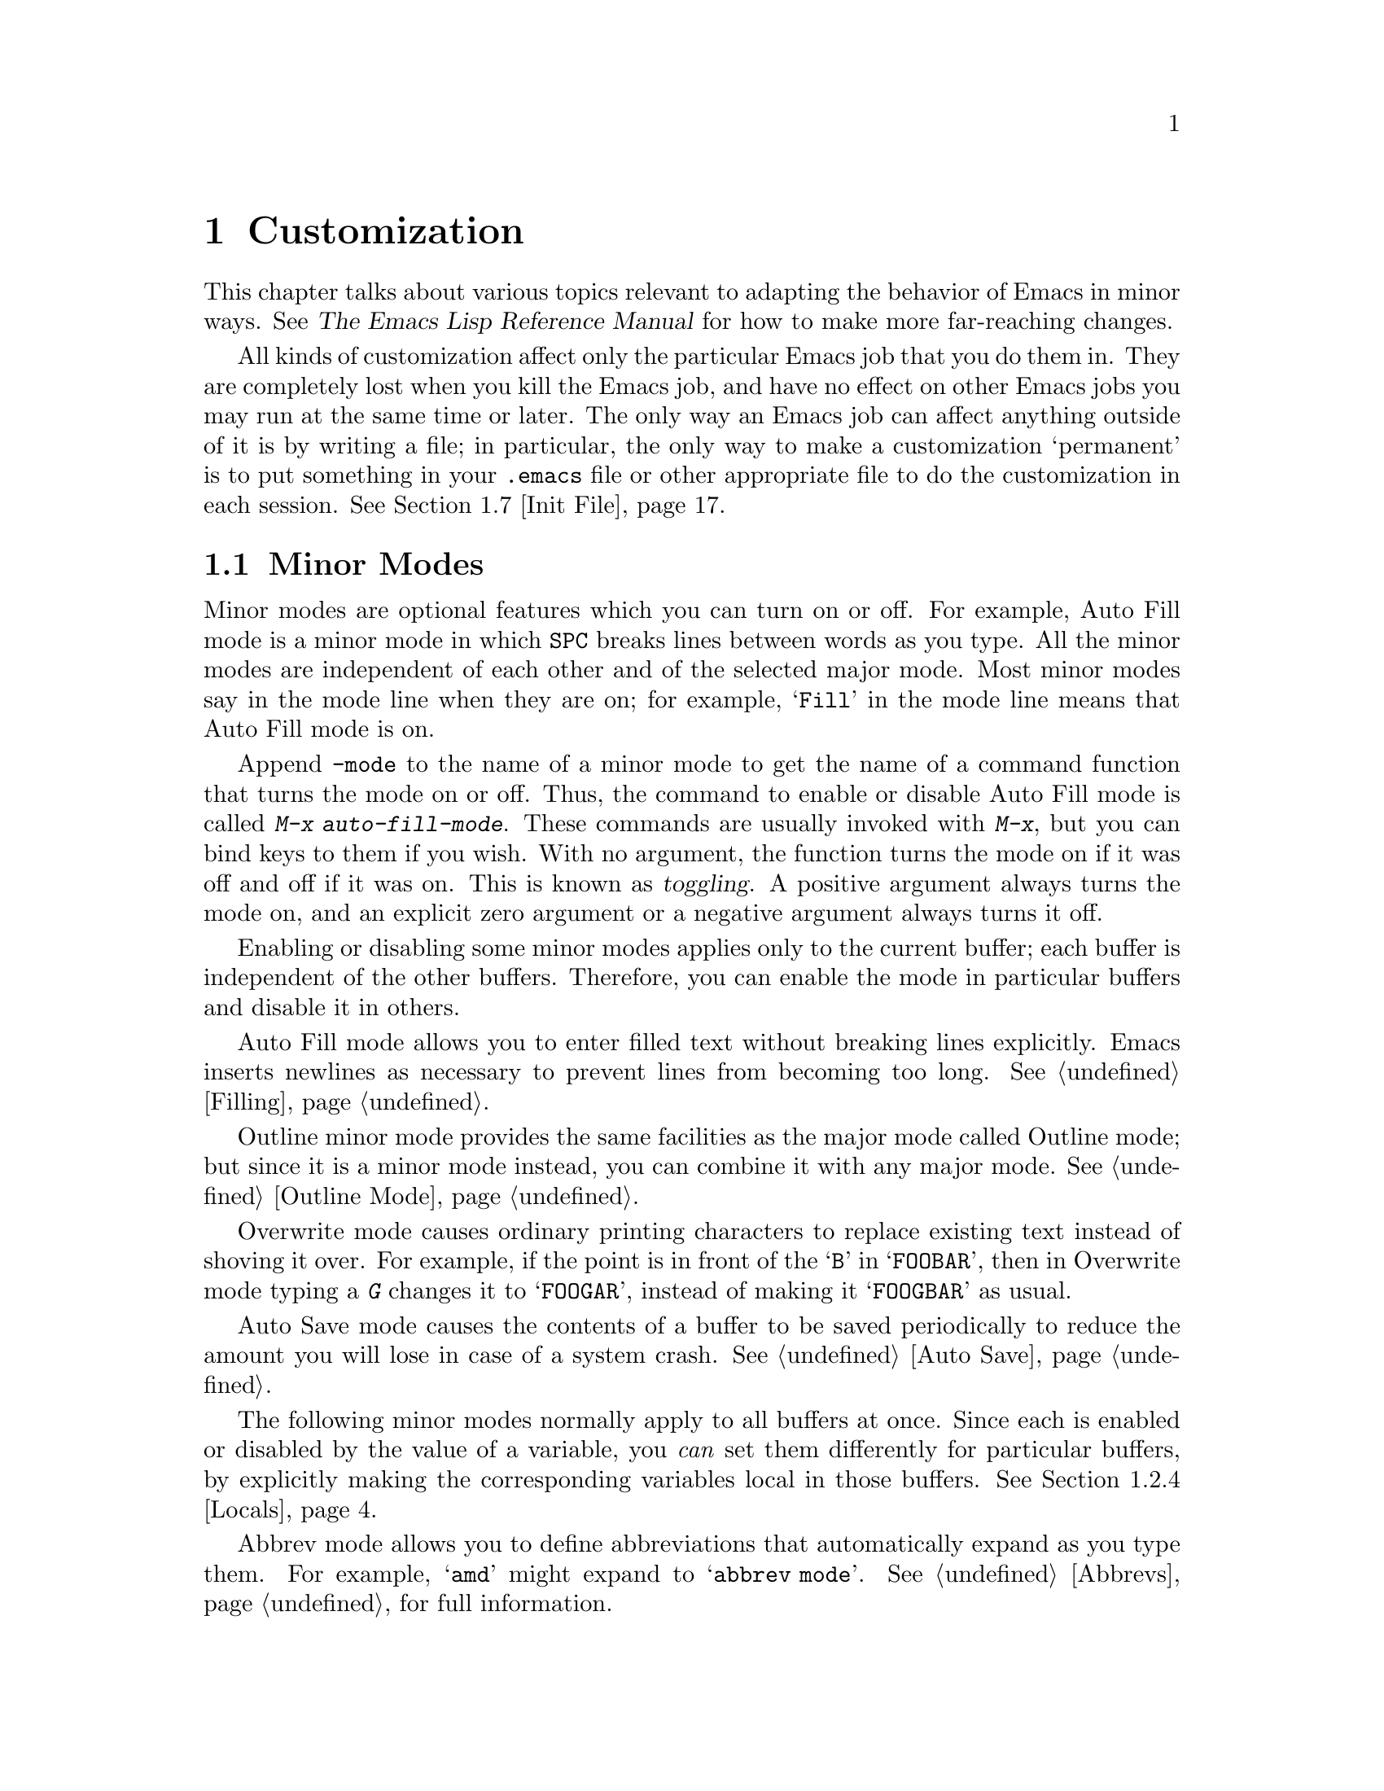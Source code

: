 @c This is part of the Emacs manual.
@c Copyright (C) 1985, 1986, 1987, 1993 Free Software Foundation, Inc.
@c See file emacs.texi for copying conditions.
@node Customization, Quitting, Emulation, Top
@chapter Customization
@cindex customization

  This chapter talks about various topics relevant to adapting the
behavior of Emacs in minor ways.  See @cite{The Emacs Lisp Reference
Manual} for how to make more far-reaching changes.

  All kinds of customization affect only the particular Emacs job that you
do them in.  They are completely lost when you kill the Emacs job, and have
no effect on other Emacs jobs you may run at the same time or later.  The
only way an Emacs job can affect anything outside of it is by writing a
file; in particular, the only way to make a customization `permanent' is to
put something in your @file{.emacs} file or other appropriate file to do the
customization in each session.  @xref{Init File}.

@menu
* Minor Modes::              Each minor mode is one feature you can turn on
                               independently of any others.
* Variables::                Many Emacs commands examine Emacs variables
                               to decide what to do; by setting variables,
                               you can control their functioning.
* Keyboard Macros::          A keyboard macro records a sequence of
                               keystrokes to be replayed with a single
                               command. 
* Key Bindings::             The keymaps say what command each key runs.
                               By changing them, you can "redefine keys".
* Keyboard Translations::    If your keyboard passes an undesired code
                               for a key, you can tell Emacs to
                               substitute another code. 
* Syntax::                   The syntax table controls how words and
                                expressions are parsed.
* Init File::                How to write common customizations in the
                               @file{.emacs} file. 
@end menu

@node Minor Modes
@section Minor Modes
@cindex minor modes
@cindex mode, minor

  Minor modes are optional features which you can turn on or off.  For
example, Auto Fill mode is a minor mode in which @key{SPC} breaks lines
between words as you type.  All the minor modes are independent of each
other and of the selected major mode.  Most minor modes say in the mode
line when they are on; for example, @samp{Fill} in the mode line means
that Auto Fill mode is on.

  Append @code{-mode} to the name of a minor mode to get the name of a
command function that turns the mode on or off.  Thus, the command to
enable or disable Auto Fill mode is called @kbd{M-x auto-fill-mode}.  These
commands are usually invoked with @kbd{M-x}, but you can bind keys to them
if you wish.  With no argument, the function turns the mode on if it was
off and off if it was on.  This is known as @dfn{toggling}.  A positive
argument always turns the mode on, and an explicit zero argument or a
negative argument always turns it off.

  Enabling or disabling some minor modes applies only to the current
buffer; each buffer is independent of the other buffers.  Therefore, you
can enable the mode in particular buffers and disable it in others.

  Auto Fill mode allows you to enter filled text without breaking lines
explicitly.  Emacs inserts newlines as necessary to prevent lines from
becoming too long.  @xref{Filling}.

  Outline minor mode provides the same facilities as the major mode
called Outline mode; but since it is a minor mode instead, you can
combine it with any major mode.  @xref{Outline Mode}.

@cindex Overwrite mode
@cindex mode, Overwrite
@findex overwrite-mode
  Overwrite mode causes ordinary printing characters to replace existing
text instead of shoving it over.  For example, if the point is in front of
the @samp{B} in @samp{FOOBAR}, then in Overwrite mode typing a @kbd{G}
changes it to @samp{FOOGAR}, instead of making it @samp{FOOGBAR} as
usual.@refill

  Auto Save mode causes the contents of a buffer to be saved
periodically to reduce the amount you will lose in case of a system
crash.  @xref{Auto Save}.

  The following minor modes normally apply to all buffers at once.
Since each is enabled or disabled by the value of a variable, you
@emph{can} set them differently for particular buffers, by explicitly
making the corresponding variables local in those buffers.
@xref{Locals}.

  Abbrev mode allows you to define abbreviations that automatically expand
as you type them.  For example, @samp{amd} might expand to @samp{abbrev
mode}.  @xref{Abbrevs}, for full information.

  Line Number mode enables continuous display in the mode line of the
line number of point.  @xref{Mode Line}.

  Scroll Bar mode gives each window a scroll bar (@pxref{Scroll Bars}).
Menu Bar mode gives each frame a menu bar (@pxref{Menu Bars}).  Both of
these modes are enabled by default when you use the X Window System.

  In Transient Mark mode, every change in the buffer ``deactivates'' the
mark, so that commands that operate on the region will get an error.
This means you must either set the mark, or explicitly ``reactivate''
it, before each command that uses the region.  The advantage of
Transient Mark mode is that Emacs can display the region highlighted
(currently only when using X).  @xref{Setting Mark}.

@node Variables
@section Variables
@cindex variable
@cindex option

  A @dfn{variable} is a Lisp symbol which has a value.  The symbol's
name is also called the name of the variable.  A variable name can
contain any characters that can appear in a file, but conventionally
variable names consist of words separated by hyphens.  A variable can
have a documentation string which describes what kind of value it should
have and how the value will be used.

  Lisp allows any variable to have any kind of value, but most variables
that Emacs uses require a value of a certain type.  Often the value should
always be a string, or should always be a number.  Sometimes we say that a
certain feature is turned on if a variable is ``non-@code{nil},'' meaning
that if the variable's value is @code{nil}, the feature is off, but the
feature is on for @emph{any} other value.  The conventional value to use to
turn on the feature---since you have to pick one particular value when you
set the variable---is @code{t}.

  Emacs uses many Lisp variables for internal recordkeeping, as any Lisp
program must, but the most interesting variables for you are the ones that
exist for the sake of customization.  Emacs does not (usually) change the
values of these variables; instead, you set the values, and thereby alter
and control the behavior of certain Emacs commands.  These variables are
called @dfn{options}.  Most options are documented in this manual, and
appear in the Variable Index (@pxref{Variable Index}).

  One example of a variable which is an option is @code{fill-column}, which
specifies the position of the right margin (as a number of characters from
the left margin) to be used by the fill commands (@pxref{Filling}).

@menu
* Examining::           Examining or setting one variable's value.
* Edit Options::        Examining or editing list of all variables' values.
* Hooks::		Hook variables let you specify programs for parts
			  of Emacs to run on particular occasions.
* Locals::              Per-buffer values of variables.
* File Variables::      How files can specify variable values.
@end menu

@node Examining
@subsection Examining and Setting Variables
@cindex setting variables

@table @kbd
@item C-h v @var{var} @key{RET}
Print the value and documentation of variable @var{var}
(@code{describe-variable}).
@item M-x set-variable @key{RET} @var{var} @key{RET} @var{value} @key{RET}
Change the value of variable @var{var} to @var{value}.
@end table

  To examine the value of a single variable, use @kbd{C-h v}
(@code{describe-variable}), which reads a variable name using the
minibuffer, with completion.  It prints both the value and the
documentation of the variable.  For example, 

@example
C-h v fill-column @key{RET}
@end example

@noindent
prints something like this:

@smallexample
fill-column's value is 75

Documentation:
*Column beyond which automatic line-wrapping should happen.
Automatically becomes buffer-local when set in any fashion.
@end smallexample

@noindent
The star at the beginning of the documentation indicates that this variable
is an option.  @kbd{C-h v} is not restricted to options; it allows any
variable name.

@findex set-variable
  The most convenient way to set a specific option is with @kbd{M-x
set-variable}.  This reads the variable name with the minibuffer (with
completion), and then reads a Lisp expression for the new value using
the minibuffer a second time.  For example,

@example
M-x set-variable @key{RET} fill-column @key{RET} 75 @key{RET}
@end example

@noindent
sets @code{fill-column} to 75.

  You can set any variable with a Lisp expression using the function
@code{setq}.  Here's how to use it to set @code{fill-column}:

@example
(setq fill-column 75)
@end example

  Setting variables, like all means of customizing Emacs except where
explicitly stated, affects only the current Emacs session.

@node Edit Options
@subsection Editing Variable Values

These two functions make it easy to display all the user edit options
and change some of them.

@table @kbd
@item M-x list-options
Display a buffer listing names, values and documentation of all options.
@item M-x edit-options
Change option values by editing a list of options.
@end table

@findex list-options
  @kbd{M-x list-options} displays a list of all Emacs option variables, in
an Emacs buffer named @samp{*List Options*}.  Each option is shown with its
documentation and its current value.  Here is what a portion of it might
look like:

@smallexample
;; exec-path:
("." "/usr/local/bin" "/usr/ucb" "/bin" "/usr/bin" "/u2/emacs/etc")
*List of directories to search programs to run in subprocesses.
Each element is a string (directory name)
or nil (try the default directory).
;;
;; fill-column:
75
*Column beyond which automatic line-wrapping should happen.
Automatically becomes buffer-local when set in any fashion.
;;
@end smallexample

@findex edit-options
  @kbd{M-x edit-options} goes one step further and immediately selects the
@samp{*List Options*} buffer; this buffer uses the major mode Options mode,
which provides commands that allow you to point at an option and change its
value:

@table @kbd
@item s
Set the variable point is in or near to a new value read using the
minibuffer.
@item x
Toggle the variable point is in or near: if the value was @code{nil},
it becomes @code{t}; otherwise it becomes @code{nil}.
@item 1
Set the variable point is in or near to @code{t}.
@item 0
Set the variable point is in or near to @code{nil}.
@item n
@itemx p
Move to the next or previous variable.
@end table

  Any changes take effect immediately, and last until you exit from
Emacs.

@node Hooks
@subsection Hooks
@cindex hook

  A @dfn{hook} is a variable where you can store a function or functions
to be called on a particular occasion by an existing program.  Emacs
provides a number of hooks for the sake of customization.

  Most of the hooks in Emacs are @dfn{normal hooks}.  These variables
contain lists of functions to be called with no arguments.  The reason
most hooks are normal hooks is so that you can use them in a uniform
way.  Every variable in Emacs whose name ends in @samp{-hook} is a
normal hook.

  Most major modes run hooks as the last step of initialization.  This
makes it easy for a user to customize the behavior of the mode, by
overriding the local variable assignments already made by the mode.  But
hooks may also be used in other contexts.  For example, the hook
@code{suspend-hook} runs just before Emacs suspends itself
(@pxref{Exiting}).

  The recommended way to add a hook function to a normal hook is by
calling @code{add-hook}.  You can use any valid Lisp function as the
hook function.  For example, here's how to set up a hook to turn on Auto
Fill mode when entering Text mode and other modes based on Text mode:

@example
(add-hook 'text-mode-hook 'turn-on-auto-fill)
@end example

  The next example shows how to use a hook to customize the indentation
of C code.  (People often have strong personal preferences for one
format compared to another.)  Here the hook function is an anonymous
lambda expression.

@example
@group
(add-hook 'c-mode-hook 
  (function (lambda ()
              (setq c-indent-level 4
                    c-argdecl-indent 0
                    c-label-offset -4
@end group
@group
                    c-continued-statement-indent 0
                    c-brace-offset 0
                    comment-column 40))))

(setq c++-mode-hook c-mode-hook)
@end group
@end example

  It is best to design your hook functions so that the order in which
they are executed does not matter.  Any dependence on the order is
``asking for trouble.''  However, the order is predictable: the most
recently added hook functions are executed first.

@node Locals
@subsection Local Variables

@table @kbd
@item M-x make-local-variable @key{RET} @var{var} @key{RET}
Make variable @var{var} have a local value in the current buffer.
@item M-x kill-local-variable @key{RET} @var{var} @key{RET}
Make variable @var{var} use its global value in the current buffer.
@item M-x make-variable-buffer-local @key{RET} @var{var} @key{RET}
Mark variable @var{var} so that setting it will make it local to the
buffer that is current at that time.
@end table

@cindex local variables
  Any variable can be made @dfn{local} to a specific Emacs buffer.  This
means that its value in that buffer is independent of its value in other
buffers.  A few variables are always local in every buffer.  Every other
Emacs variable has a @dfn{global} value which is in effect in all buffers
that have not made the variable local.

@findex make-local-variable
  @kbd{M-x make-local-variable} reads the name of a variable and makes it
local to the current buffer.  Further changes in this buffer will not
affect others, and further changes in the global value will not affect this
buffer.

@findex make-variable-buffer-local
@cindex per-buffer variables
  @kbd{M-x make-variable-buffer-local} reads the name of a variable and
changes the future behavior of the variable so that it will become local
automatically when it is set.  More precisely, once a variable has been
marked in this way, the usual ways of setting the variable automatically
do @code{make-local-variable} first.  We call such variables
@dfn{per-buffer} variables.

  Major modes (@pxref{Major Modes}) always make the variables they set
local to the buffer.  This is why changing major modes in one buffer has
no effect on other buffers.  Minor modes also work by setting
variables---normally, each minor mode has one controlling variable which
is non-@code{nil} when the mode is enabled (@pxref{Minor Modes}).
For most minor modes, the controlling variable is per buffer.

  Emacs contains a number of variables that are always per-buffer.
These include @code{abbrev-mode}, @code{auto-fill-function},
@code{case-fold-search}, @code{comment-column}, @code{ctl-arrow},
@code{fill-column}, @code{fill-prefix}, @code{indent-tabs-mode},
@code{left-margin}, @code{mode-line-format}, @code{overwrite-mode},@*
@code{selective-display-ellipses}, @code{selective-display},
@code{tab-width}, and @code{truncate-lines}.  Some other variables are
always local in every buffer, but they are used for internal
purposes.@refill

@findex kill-local-variable
  @kbd{M-x kill-local-variable} reads the name of a variable and makes it
cease to be local to the current buffer.  The global value of the variable
henceforth is in effect in this buffer.  Setting the major mode kills all
the local variables of the buffer except for a few specially marked
variables that are @dfn{permanent locals}.

@findex setq-default
  To set the global value of a variable, regardless of whether the
variable has a local value in the current buffer, you can use the
Lisp function @code{setq-default}.  It works like @code{setq}.
If there is a local value in the current buffer, the local value is
not affected by @code{setq-default}; thus, the new global value may
not be visible until you switch to another buffer.  For example,

@example
(setq-default fill-column 75)
@end example

@noindent
@code{setq-default} is the only way to set the global value of a variable
that has been marked with @code{make-variable-buffer-local}.

@findex default-value
  Lisp programs can look at a variable's default value with
@code{default-value}.  This function takes a symbol as argument and
returns its default value.  The argument is evaluated; usually you must
quote it explicitly.  For example,

@example
(default-value 'fill-column)
@end example

@node File Variables
@subsection Local Variables in Files
@cindex local variables in files

  A file can specify local variable values for use when you edit the
file with Emacs.  Visiting the file checks for local variables
specifications; it automatically makes these variables local to the
buffer, and sets them to the values specified in the file.

  There are two ways to specify local variable values: in the first line,
or with a local variables list.  Here's how to do this with the first
line:

@example
-*- mode: @var{modename}; @var{var}: @var{value}; @dots{} -*-
@end example

@noindent
You can specify any number of variables/value pairs in this way, each
pair with a colon and semicolon as shown above.  The major mode should
come first, if it is mentioned at all.  Here is an example that 
specifies Lisp mode and sets two variables with numeric values:

@smallexample
;; -*-Mode: Lisp; fill-column: 75; comment-column: 50; -*-
@end smallexample

  A @dfn{local variables list} goes near the end of the file, in the
last page.  (It is often best to put it on a page by itself.)  The local
variables list starts with a line containing the string @samp{Local
Variables:}, and ends with a line containing the string @samp{End:}.  In
between come the variable names and values, one set per line, as
@samp{@var{variable}:@: @var{value}}.  The @var{value}s are not
evaluated; they are used literally.

Here is an example of a local variables list:

@example
;;; Local Variables: ***
;;; mode:lisp ***
;;; comment-column:0 ***
;;; comment-start: ";;; "  ***
;;; comment-end:"***" ***
;;; End: ***
@end example

  As you see, each line starts with the prefix @samp{;;; } and each line
ends with the suffix @samp{ ***}.  Emacs recognizes these as the prefix
and suffix based on the first line of the list, by finding them
surrounding the magic string @samp{Local Variables:}; so it
automatically discards them from the other lines of the list.

  The usual reason for using a prefix and/or suffix is to embed the
local variables list in a comment, so it won't confuse other programs
that the file is intended as input for.  The example above is for a
language where comment lines start with @samp{;;; } and end with
@samp{***}; the local values for @code{comment-start} and
@code{comment-end} customize the rest of Emacs for this unusual syntax.
Don't use a prefix (or a suffix) if you don't need one.

  Two ``variable names'' have special meanings in a local variables
list: a value for the variable @code{mode} really sets the major mode,
and a value for the variable @code{eval} is simply evaluated as an
expression and the value is ignored.  @code{mode} and @code{eval} are
not real variables; setting such variables in any other context has no
such effect.  If @code{mode} is used in a local variables list, it
should be the first entry in the list.

  The start of the local variables list must be no more than 3000
characters from the end of the file, and must be in the last page if the
file is divided into pages.  Otherwise, Emacs will not notice it is there.
The purpose of this is so that a stray @samp{Local Variables:}@: not in the
last page does not confuse Emacs, and so that visiting a long file that is
all one page and has no local variables list need not take the time to
search the whole file.

  You may be tempted to try to turn on Auto Fill mode with a local variable
list.  That is a mistake.  The choice of Auto Fill mode or not is a matter
of individual taste, not a matter of the contents of particular files.
If you want to use Auto Fill, set up major mode hooks with your @file{.emacs}
file to turn it on (when appropriate) for you alone (@pxref{Init File}).
Don't try to use a local variable list that would impose your taste on
everyone.@refill

@findex enable-local-variables
  The variable @code{enable-local-variables} controls whether to process
local variables lists, and thus gives you a chance to override them.
Its default value is @code{t}, which means to process local variables
lists.  If you set the value to @code{nil}, Emacs simply ignores local
variables lists.  Any other value says to query you about each local
variables list, showing you the local variables list to consider.

@findex enable-local-eval
  The @code{eval} ``variable'' creates special risks, so there is a
separate variable @code{enable-local-eval} to control whether Emacs
processes @code{eval} variables.  The three possibilities for the value
are @code{t}, @code{nil}, and anything else, just as for
@code{enable-local-variables}.  The default is @code{maybe}, which is
neither @code{t} nor @code{nil}, so normally Emacs queries about
@code{eval} variable settings.

  Use the command @code{normal-mode} to reset the local variables and
major mode of a buffer according to the file name and contents,
including the local variables list if any.  @xref{Choosing Modes}.

@node Keyboard Macros
@section Keyboard Macros

@cindex keyboard macro
  A @dfn{keyboard macro} is a command defined by the user to abbreviate a
sequence of keys.  For example, if you discover that you are about to type
@kbd{C-n C-d} forty times, you can speed your work by defining a keyboard
macro to do @kbd{C-n C-d} and calling it with a repeat count of forty.

@c widecommands
@table @kbd
@item C-x (
Start defining a keyboard macro (@code{start-kbd-macro}).
@item C-x )
End the definition of a keyboard macro (@code{end-kbd-macro}).
@item C-x e
Execute the most recent keyboard macro (@code{call-last-kbd-macro}).
@item C-u C-x (
Re-execute last keyboard macro, then add more keys to its definition.
@item C-x q
When this point is reached during macro execution, ask for confirmation
(@code{kbd-macro-query}).
@item M-x name-last-kbd-macro
Give a command name (for the duration of the session) to the most
recently defined keyboard macro.
@item M-x insert-kbd-macro
Insert in the buffer a keyboard macro's definition, as Lisp code.
@end table

  Keyboard macros differ from ordinary Emacs commands in that they are
written in the Emacs command language rather than in Lisp.  This makes it
easier for the novice to write them, and makes them more convenient as
temporary hacks.  However, the Emacs command language is not powerful
enough as a programming language to be useful for writing anything
intelligent or general.  For such things, Lisp must be used.

  You define a keyboard macro while executing the commands which are the
definition.  Put differently, as you define a keyboard macro, the
definition is being executed for the first time.  This way, you can see
what the effects of your commands are, so that you don't have to figure
them out in your head.  When you are finished, the keyboard macro is
defined and also has been, in effect, executed once.  You can then do the
whole thing over again by invoking the macro.

@menu
* Basic Kbd Macro::     Defining and running keyboard macros.
* Save Kbd Macro::      Giving keyboard macros names; saving them in files.
* Kbd Macro Query::     Keyboard macros that do different things each use.
@end menu

@node Basic Kbd Macro
@subsection Basic Use

@kindex C-x (
@kindex C-x )
@kindex C-x e
@findex start-kbd-macro
@findex end-kbd-macro
@findex call-last-kbd-macro
  To start defining a keyboard macro, type the @kbd{C-x (} command
(@code{start-kbd-macro}).  From then on, your keys continue to be
executed, but also become part of the definition of the macro.  @samp{Def}
appears in the mode line to remind you of what is going on.  When you are
finished, the @kbd{C-x )} command (@code{end-kbd-macro}) terminates the
definition (without becoming part of it!).  For example

@example
C-x ( M-f foo C-x )
@end example

@noindent
defines a macro to move forward a word and then insert @samp{foo}.

  The macro thus defined can be invoked again with the @kbd{C-x e} command
(@code{call-last-kbd-macro}), which may be given a repeat count as a
numeric argument to execute the macro many times.  @kbd{C-x )} can also be
given a repeat count as an argument, in which case it repeats the macro
that many times right after defining it, but defining the macro counts as
the first repetition (since it is executed as you define it).  So, giving
@kbd{C-x )} an argument of 4 executes the macro immediately 3 additional
times.  An argument of zero to @kbd{C-x e} or @kbd{C-x )} means repeat the
macro indefinitely (until it gets an error or you type @kbd{C-g}).

  If you wish to repeat an operation at regularly spaced places in the
text, define a macro and include as part of the macro the commands to move
to the next place you want to use it.  For example, if you want to change
each line, you should position point at the start of a line, and define a
macro to change that line and leave point at the start of the next line.
Then repeating the macro will operate on successive lines.

  After you have terminated the definition of a keyboard macro, you can add
to the end of its definition by typing @kbd{C-u C-x (}.  This is equivalent
to plain @kbd{C-x (} followed by retyping the whole definition so far.  As
a consequence it re-executes the macro as previously defined.

  You can use function keys in a keyboard macro, just like keyboard
keys.  You can even use mouse events, but be careful about that: when
the macro replays the mouse event, it uses the original mouse position
of that event, the position that the mouse had while you were defining
the macro.  The effect of this may be hard to predict.  (Using the
current mouse position would be even less predictable.)

  One thing that doesn't always work well in a keyboard macro is the
command @kbd{C-M-c} (@code{exit-recursive-edit}).  When this command
exits a recursive edit that started within the macro, it works as you'd
expect.  But if it exits a recursive edit that started before you
invoked the keyboard macro, it also necessarily exits the keyboard macro
as part of the process.

@node Save Kbd Macro
@subsection Naming and Saving Keyboard Macros

@findex name-last-kbd-macro
  If you wish to save a keyboard macro for longer than until you define the
next one, you must give it a name using @kbd{M-x name-last-kbd-macro}.
This reads a name as an argument using the minibuffer and defines that name
to execute the macro.  The macro name is a Lisp symbol, and defining it in
this way makes it a valid command name for calling with @kbd{M-x} or for
binding a key to with @code{global-set-key} (@pxref{Keymaps}).  If you
specify a name that has a prior definition other than another keyboard
macro, an error message is printed and nothing is changed.

@findex insert-kbd-macro
  Once a macro has a command name, you can save its definition in a file.
Then it can be used in another editing session.  First, visit the file
you want to save the definition in.  Then use this command:

@example
M-x insert-kbd-macro @key{RET} @var{macroname} @key{RET}
@end example

@noindent
This inserts some Lisp code that, when executed later, will define the
same macro with the same definition it has now.  (You need not
understand Lisp code to do this, because @code{insert-kbd-macro} writes
the Lisp code for you.)  Then save the file.  You can load the file
later with @code{load-file} (@pxref{Lisp Libraries}).  If the file you
save in is your init file @file{~/.emacs} (@pxref{Init File}) then the
macro will be defined each time you run Emacs.

  If you give @code{insert-kbd-macro} a prefix argument, it makes
additional Lisp code to record the keys (if any) that you have bound to the
keyboard macro, so that the macro will be reassigned the same keys when you
load the file.

@node Kbd Macro Query
@subsection Executing Macros with Variations

@kindex C-x q
@findex kbd-macro-query
  Using @kbd{C-x q} (@code{kbd-macro-query}), you can get an effect
similar to that of @code{query-replace}, where the macro asks you each
time around whether to make a change.  When you are defining the macro,
type @kbd{C-x q} at the point where you want the query to occur.  During
macro definition, the @kbd{C-x q} does nothing, but when you run the
macro later, @kbd{C-x q} asks you interactively whether to continue.

  The valid responses when @kbd{C-x q} asks are @key{SPC} (or @kbd{y}),
@key{DEL} (or @kbd{n}), @key{ESC} (or @kbd{q}), @kbd{C-l} and
@kbd{C-r}.  The answers are the same as in query replace, though not all
of the query-replace options are meaningful.

  Specifically, @key{SPC} means to continue.  @key{DEL} means to skip
the remainder of this repetition of the macro and start right away with
the next repetition.  @key{ESC} means to skip the remainder of this
repetition and cancel further repetition.  @kbd{C-l} redraws the screen
and asks you again for a character to say what to do.

  @kbd{C-r} enters a recursive editing level, in which you can perform
editing which is not part of the macro.  When you exit the recursive
edit using @kbd{C-M-c}, you are asked again how to continue with the
keyboard macro.  If you type a @key{SPC} at this time, the rest of the
macro definition is executed.  It is up to you to leave point and the
text in a state such that the rest of the macro will do what you
want.@refill

  @kbd{C-u C-x q}, which is @kbd{C-x q} with a numeric argument, performs a
different function.  It enters a recursive edit reading input from the
keyboard, both when you type it during the definition of the macro, and
when it is executed from the macro.  During definition, the editing you do
inside the recursive edit does not become part of the macro.  During macro
execution, the recursive edit gives you a chance to do some particularized
editing.  @xref{Recursive Edit}.

@node Key Bindings
@section Customizing Key Bindings
@cindex key bindings

  This section describes @dfn{key bindings} which map keys to commands,
and the @dfn{keymaps} which record key bindings.  It also explains how
to customize key bindings.

  Recall that a command is a Lisp function whose definition provides for
interactive use.  Like every Lisp function, a command has a function
name which usually consists of lower case letters and hyphens.

@menu
* Keymaps::          Generalities.  The global keymap.
* Prefix Keymaps::   Keymaps for prefix keys.
* Local Keymaps::    Major and minor modes have their own keymaps.
* Minibuffer Maps::  The minibuffer uses its own local keymaps.
* Rebinding::        How to redefine one key's meaning conveniently.
* Init Rebinding::   Rebinding keys with your init file, @file{.emacs}.
* Function Keys::    Rebinding terminal function keys.
* Mouse Buttons::    Rebinding mouse buttons in Emacs.
* Disabling::        Disabling a command means confirmation is required
                       before it can be executed.  This is done to protect
                       beginners from surprises.
@end menu

@node Keymaps
@subsection Keymaps
@cindex keymap

  The bindings between key sequences and command functions are recorded
in data structures called @dfn{keymaps}.  Emacs has many of these, each
used on particular occasions.

@cindex touch
  Recall that a @dfn{key sequence} (@dfn{key}, for short) is a sequence
of @dfn{input events} that have a meaning as a unit.  Input events
include characters, function keys and mouse buttons---all the inputs
that you can send to the computer with your terminal.  A key sequence
gets its meaning from its @dfn{binding}, which says what command it
runs.  The function of keymaps is to record these bindings.

@cindex global keymap
  The @dfn{global} keymap is the most important keymap because it is
always in effect.  The global keymap defines keys for Fundamental mode;
most of these definitions are common to all (or most) major modes.  Each
major or minor mode can have its own keymap which overrides the
definitions of some keys.

  For example, a self-inserting character such as @kbd{g} is
self-inserting because the global keymap binds it to the command
@code{self-insert-command}.  The standard Emacs editing characters such
as @kbd{C-a} also get their standard meanings from the global keymap.
Commands to rebind keys, such as @kbd{M-x global-set-key}, actually work
by storing the new binding in the proper place in the global map.
@xref{Rebinding}.

   Meta characters work differently; Emacs translates each Meta
character into a pair of characters starting with @key{ESC}.  When you
type the character @kbd{M-a} in a key sequence, Emacs replaces it with
@kbd{@key{ESC} a}.  A meta key comes in as a single input event, but
becomes two events for purposes of key bindings.  The reason for this is
historical, and we might change in someday.

@cindex function key
  Most modern keyboards have function keys as well as character keys.
Function keys send input events just as character keys do, and keymaps
can have bindings for them.

  On many terminals, typing a function key actually sends the computer a
sequence of characters; the precise details of the sequence depends on
which function key and on the model of terminal you are using.  (Often
he sequence starts with @kbd{@key{ESC} [}.)  If Emacs understands your
terminal type properly, it recognizes the character sequences forming
function keys wherever they occur in a key sequence (not just at the
beginning).  Thus, for most purposes, you can pretend the function keys
reach Emacs directly and ignore their encoding as character sequences.

@cindex mouse
  Mouse buttons also produce input events.  These events come with other
data---the window and position where you pressed or released the button,
and a timestamp.  But only the choice of button matters for key
bindings; the other data matters only if a command looks at it.
(Commands designed for mouse invocation usually do look at the other
data.)

  A keymap records definitions for single events.  Interpreting a key
sequence of multiple events involves a chain of keymaps.  The first
keymap gives a definition for the first event; this definition is
another keymap, which is used to look up the second event in the
sequence, and so on.

  Key sequences can mix function keys and characters.  For example,
@kbd{C-x @key{SELECT}} makes sense.  If you make @key{SELECT} a prefix
key, then @kbd{@key{SELECT} C-n} makes sense.  You can even mix mouse
events with keyboard events, but we recommend against it, because such
sequences are inconvenient to type in.

@node Prefix Keymaps
@subsection Prefix Keymaps

  A prefix key such as @kbd{C-x} or @key{ESC} has its own keymap,
which holds the definition for the event that immediately follows
that prefix.

  The definition of a prefix key is the keymap to use for looking up the
following event.  The definition can also be a Lisp symbol whose
function definition is the following keymap; the effect is the same, but
it provides a command name for the prefix key that can be used as a
description of what the prefix key is for.  Thus, the binding of
@kbd{C-x} is the symbol @code{Ctl-X-Prefix}, whose function definition
is the keymap for @kbd{C-x} commands.  The definitions of @kbd{C-c},
@kbd{C-x}, @kbd{C-h} and @key{ESC} as prefix keys appear in the global
map, so these prefix keys are always available.

  Some prefix keymaps are stored in variables with names:

@itemize @bullet
@item
@vindex ctl-x-map
@code{ctl-x-map} is the variable name for the map used for characters that
follow @kbd{C-x}.
@item
@vindex help-map
@code{help-map} is for characters that follow @kbd{C-h}.
@item
@vindex esc-map
@code{esc-map} is for characters that follow @key{ESC}.  Thus, all Meta
characters are actually defined by this map.
@item
@vindex ctl-x-4-map
@code{ctl-x-4-map} is for characters that follow @kbd{C-x 4}.
@item
@vindex mode-specific-map
@code{mode-specific-map} is for characters that follow @kbd{C-c}.
@end itemize

@node Local Keymaps
@subsection Local Keymaps

@cindex local keymap
  So far we have explained the ins and outs of the global map.  Major
modes customize Emacs by providing their own key bindings in @dfn{local
keymaps}.  For example, C mode overrides @key{TAB} to make it indent the
current line for C code.  Portions of text in the buffer can specify
their own keymaps to substitute for the keymap of the buffer's major
mode.

@cindex minor mode keymap
  Minor modes can also have local keymaps.  Whenever a minor mode is
in effect, the definitions in its keymap override both the major
mode's local keymap and the global keymap.

@vindex c-mode-map
@vindex lisp-mode-map
  The local keymaps for Lisp mode, C mode, and several other major modes
always exist even when not in use.  These are kept in variables named
@code{lisp-mode-map}, @code{c-mode-map}, and so on.  For major modes
less often used, the local keymap is normally constructed only when the
mode is used for the first time in a session.  This is to save space.

  All minor mode keymaps are created in advance.  There is no way to
defer their creation until the minor mode is enabled.

  A local keymap can locally redefine a key as a prefix key by defining
it as a prefix keymap.  If the key is also defined globally as a prefix,
then its local and global definitions (both keymaps) effectively
combine: both of them are used to look up the event that follows the
prefix key.  Thus, if the mode's local keymap defines @kbd{C-c} as
another keymap, and that keymap defines @kbd{C-z} as a command, this
provides a local meaning for @kbd{C-c C-z}.  This does not affect other
sequences that start with @kbd{C-c}; If those sequences don't have their
own local bindings, their global bindings remain in effect.

  Another way to think of this is that Emacs handles a multi-event key
sequence by looking in several keymaps, one by one, for a binding of the
whole key sequence.  First it checks the minor mode keymaps for minor
modes that are enabled, then it checks the major mode's keymap, and then
it checks the global keymap.  This is not precisely how key lookup
works, but it's good enough for understanding ordinary circumstances.

@node Minibuffer Maps
@subsection Minibuffer Keymaps

@cindex minibuffer keymaps
@vindex minibuffer-local-map
@vindex minibuffer-local-ns-map
@vindex minibuffer-local-completion-map
@vindex minibuffer-local-must-match-map
  The minibuffer has its own set of local keymaps; they contain various
completion and exit commands.

@itemize @bullet
@item
@code{minibuffer-local-map} is used for ordinary input (no completion).
@item
@code{minibuffer-local-ns-map} is similar, except that @key{SPC} exits
just like @key{RET}.  This is used mainly for Mocklisp compatibility.
@item
@code{minibuffer-local-completion-map} is for permissive completion.
@item
@code{minibuffer-local-must-match-map} is for strict completion and
for cautious completion.
@end itemize

@node Rebinding
@subsection Changing Key Bindings Interactively
@cindex key rebinding, this session
@cindex rebinding keys, this session
@cindex rebinding keys, this session

  The way to redefine an Emacs key is to change its entry in a keymap.
You can change the global keymap, in which case the change is effective in
all major modes (except those that have their own overriding local
definitions for the same key).  Or you can change the current buffer's
local map, which affects all buffers using the same major mode.
@findex global-set-key
@findex local-set-key
@findex global-unset-key
@findex local-unset-key

@table @kbd
@item M-x global-set-key @key{RET} @var{key} @var{cmd} @key{RET}
Define @var{key} globally to run @var{cmd}.
@item M-x local-set-key @key{RET} @var{key} @var{cmd} @key{RET}
Define @var{key} locally (in the major mode now in effect) to run
@var{cmd}.
@item M-x global-unset-key @key{RET} @var{key}
Make @var{key} undefined in the global map.
@item M-x local-unset-key @key{RET} @var{key}
Make @var{key} undefined locally (in the major mode now in effect).
@end table

  For example, suppose you like to execute commands in a subshell within
an Emacs buffer, instead of suspending Emacs and executing commands in
your login shell.  Normally, @kbd{C-z} is bound to the function
@code{suspend-emacs}, but you can change @kbd{C-z} to invoke an
interactive subshell within Emacs, by binding it to @code{shell} as
follows: @refill

@example
M-x global-set-key @key{RET} C-z shell @key{RET}
@end example

@noindent
@code{global-set-key} reads the command name after the key.   After you
press the key, a message like this appears so that you can confirm that
you are binding the key you want:

@example
Set key C-z to command: 
@end example

  You can redefine function keys and mouse events in the same way; just
type the function key or click the mouse when it's time to specify the
key to rebind.

  You can rebind a key that contains more than one event in the same
way.  Emacs keeps reading the key to rebind until it is a complete key
(that is, not a prefix key).  Thus, if you type @kbd{C-f} for
@var{key}, that's the end; the minibuffer is entered immediately to
read @var{cmd}.  But if you type @kbd{C-x}, another character is read;
if that is @kbd{4}, another character is read, and so on.  For
example,

@example
M-x global-set-key @key{RET} C-x 4 $ spell-other-window @key{RET}
@end example

@noindent
would redefine @kbd{C-x 4 $} to run the (fictitious) command
@code{spell-other-window}.

  You can remove the global definition of a key with
@code{global-unset-key}.  This makes the key @dfn{undefined}; if you
type it, Emacs will just beep.  Similarly, @code{local-unset-key} makes
a key undefined in the current major mode keymap, which makes the global
definition (or lack of one) come back into effect in that major mode.

  If you have redefined (or undefined) a key and you subsequently wish
to retract the change, undefining the key will not do the job---you need
to redefine the key with its standard definition.  To find the name of
the standard definition of a key, go to a Fundamental mode buffer and
use @kbd{C-h c}.  The documentation of keys in this manual also lists
their command names.

  If you want to prevent yourself from invoking a command by mistake, it
is better to disable the command than to undefine the key.  A disabled
command is less work to invoke when you really want to.
@xref{Disabling}.

@node Init Rebinding
@subsection Rebinding Keys in Your Init File

@findex define-key
@findex substitute-key-definition
  If you have a set of default definitions that you like to use all the time,
you can put commands in your @file{.emacs} file by using their Lisp syntax.
Thus, the first @code{global-set-key} command in this section could be put in
an @file{.emacs} file in either of the two following formats:

@example
(global-set-key "\C-z" 'shell)
@end example

or as:

@example
(global-set-key [?\C-z] 'shell)
@end example

@noindent
When the key sequence consists of characters, like this one, you can
write it as a string or as a vector.  The first format specifies the key
sequence as a string, @code{"\C-z"}.  The second format uses a vector to
specify the key sequence.  The square brackets (@samp{[@dots{}]})
delimit the contents of the vector.  The vector in this example contains
just one element, which is the integer code corresponding to @kbd{C-z}.
The question mark is the Lisp syntax for a character constant; the
character must follow with no intervening spaces.

  The single-quote before @code{shell} marks it as a constant symbol
rather than a variable.  If you omit the quote, Emacs tries to evaluate
@code{shell} immediately as a variable.  This probably causes an error;
it certainly isn't what you want.

  Here is another example that binds a key sequence two characters long:

@example
(global-set-key "\C-xl" 'make-symbolic-link)
@end example

or:

@example
(global-set-key [?\C-x ?l] 'make-symbolic-link)
@end example

@node Function Keys
@subsection Rebinding Function Keys

  Key sequences can contain function keys as well as ordinary
characters.  Just as Lisp characters (actually integers) represent
keyboard characters, Lisp symbols represent function keys.  If the
function key has a word as its label, then that word is also the name of
the corresponding Lisp symbol.  Here are the conventional Lisp names for
other function keys:

@table @asis
@item @code{left}, @code{up}, @code{right}, @code{down}
Cursor arrow keys.

@item @code{begin}, @code{end}, @code{home}, @code{next}, @code{prior}
Other cursor repositioning keys.

@item @code{select}, @code{print}, @code{execute}, @code{backtab}
@itemx @code{insert}, @code{undo}, @code{redo}, @code{clearline}
@itemx @code{insertline}, @code{deleteline}, @code{insertchar}, @code{deletechar},
Miscellaneous function keys.

@item @code{f1} @dots{} @code{f35}
Numbered function keys (across the top of the keyboard).

@item @code{kp-add}, @code{kp-subtract}, @code{kp-multiply}, @code{kp-divide}
@itemx @code{kp-backtab}, @code{kp-space}, @code{kp-tab}, @code{kp-enter}
@itemx @code{kp-separator}, @code{kp-decimal}, @code{kp-equal}
Keypad keys (to the right of the regular keyboard), with names or punctuation.

@item @code{kp-0}, @code{kp-1}, @dots{} @code{kp-9}
Keypad keys with digits.

@item @code{kp-f1}, @code{kp-f2}, @code{kp-f3}, @code{kp-f4}
Keypad PF keys.
@end table

  These names are conventional, but some systems (especially when using
X windows) may use different names.  To make certain what symbol is used
for a given function key on your terminal, type @kbd{C-h c} followed by
that key.

  A key sequence which contains non-characters must be a vector rather
than a string.  To write a vector, write square brackets containing the
vector elements.  Write spaces to separate the elements.  If an element
is a symbol, simply write the symbol's name---no delimiters or
punctuation are needed.  If an element is a character, write a Lisp
character constant, which is @samp{?} followed by the character as it
would appear in a string.

  Thus, to bind function key @samp{f1} to the command @code{rmail}, write
the following:

@example
(global-set-key [f1] 'rmail)
@end example

  To bind the right-arrow key to the command @code{forward-char},
you can use this expression:

@example
(global-set-key [right] 'forward-char)
@end example

@noindent
using the Lisp syntax for a vector containing the symbol @code{right}.
(This binding is present in Emacs by default.)

  You can mix function keys and characters in a key sequence.  This
example binds @kbd{C-x @key{RIGHT}} to the command @code{forward-page}.

@example
(global-set-key [?\C-x right] 'forward-page)
@end example

@noindent
where @code{?\C-x} is the Lisp character constant for the character
@kbd{C-x}.  The vector element @code{right} is a symbol and therefore
does not take a question mark.

  You can use the modifier keys @key{CTRL}, @key{META}, @key{HYPER},
@key{SUPER}, @key{ALT} and @key{SHIFT} with function keys.  To represent
these modifiers, prepend the strings @samp{C-}, @samp{M-}, @samp{H-},
@samp{s-}, @samp{A-} and @samp{S-} to the symbol name.  Thus, here is
how to make @kbd{Hyper-Meta-@key{RIGHT}} move forward a word:

@example
(global-set-key [H-M-right] 'forward-word)
@end example

@node Mouse Buttons
@subsection Rebinding Mouse Buttons
@cindex mouse button events
@cindex click events
@cindex drag events
@cindex down events
@cindex button down events

  Emacs uses Lisp symbols to designate mouse buttons, too.  The ordinary
mouse events in Emacs are @dfn{click} events; these happen when you
press a button and release it without moving the mouse.  You can also
get @dfn{drag} events, when you move the mouse while holding the button
down.  Drag events happen when you finally let go of the button.

  The symbols for basic click events are @code{mouse-1} for the leftmost
button, @code{mouse-2} for the next, and so on.  Here is how you can
redefine the second mouse button to split the current window:

@example
(global-set-key [mouse-2] 'split-window-vertically)
@end example

  The symbols for drag events are similar, but have the prefix @samp{drag-}
before the word @samp{mouse}.  For example, dragging the left button
generates a @code{drag-mouse-1} event.

  You can also define events that occur when a mouse button is pressed
down.  These events start with @samp{down-} instead of @samp{drag-}.
Such events are generated only if they have key bindings.  When you get
a button-down event, a corresponding click or drag event will always
follow.

@cindex double clicks
@cindex triple clicks
  If you wish, you can distinguish single, double, and triple clicks.  A
double click means clicking a mouse button twice in approximately the
same place.  The first click generates an ordinary click event.  The
second click, if it comes soon enough, generates a double-click event
instead.  The event type for a double click event starts with
@samp{double-}: for example, @samp{double-mouse-3}.

  This means that you can give a special meaning to the second click at
the same place, but it must act on the assumption that the ordinary
single click definition has run when the first click was received.

  This constrains what you can do with double clicks, but user interface
designers say that this constraint ought to be followed in any case.  A
double click should do something similar to the single click, only
``more so''.  The command for the double-click event should perform the
extra work for the double click.

  If a double-click event has no binding, it changes to the
corresponding single-click event.  Thus, if you don't define a
particular double click specially, it executes the single-click command
twice.

  Emacs also supports triple-click events whose names start with
@samp{triple-}.  Emacs does not distinguish quadruple clicks as event
types; clicks beyond the third generate additional triple-click events.
However, the full number of clicks is recorded in the event list, so you
can distinguish if you really want to.  We don't recommend distinct
meanings for more than three clicks, but sometimes it is useful for
subsequent clicks to cycle through the same set of three meanings, so
that four clicks are equivalent to one click, five are equivalent to
two, and six are equivalent to three.

  Emacs also records multiple presses in drag and button-down events.
For example, when you press a button twice, then move the mouse while
holding the button, Emacs gets a @samp{double-drag-} event.  And at the
moment when you press it down for the second time, Emacs gets a
@samp{double-down-} event (which is ignored, like all button-down
events, if it has no binding).

@vindex double-click-time
  The variable @code{double-click-time} specifies how long may elapse
between clicks that are recognized as a pair.  Its value is measured
in milliseconds.  If the value is @code{nil}, double clicks are not
detected at all.  If the value is @code{t}, then there is no time
limit.

  The symbols for mouse events also indicate the status of the modifier
keys, with the usual prefixes @samp{C-}, @samp{M-}, @samp{H-},
@samp{s-}, @samp{A-} and @samp{S-}.  These always precede @samp{double-}
or @samp{triple-}, which always precede @samp{drag-} or @samp{down-}.

  A frame includes areas that don't show text from the buffer, such as
the mode line and the scroll bar.  You can tell whether a mouse button
comes from a special area of the screen by means of dummy ``prefix
keys.''  For example, if you click the mouse in the mode line, you get
the prefix key @code{mode-line} before the ordinary mouse-button
symbol.  Thus, here is how to define the command for clicking the left
button in a mode line to run @code{scroll-up}:

@example
(global-set-key [mode-line mouse-1] 'scroll-up)
@end example

  Here is the complete list of these dummy prefix keys and their
meanings:

@table @code
@item mode-line
The mouse was in the mode line of a window.
@item vertical-line
The mouse was in the vertical line separating side-by-side windows.
@item vertical-scroll-bar
The mouse was in a horizontal scroll bar.  This is the kind of scroll
bar people normally use.
@item horizontal-scroll-bar
The mouse was in a horizontal scroll bar.  Horizontal scroll bars do
horizontal scrolling, and people don't use them often.
@end table

  You can put more than one mouse button in a key sequence, but it isn't
usual to do so.

@node Disabling
@subsection Disabling Commands
@cindex disabled command

  Disabling a command marks the command as requiring confirmation before it
can be executed.  The purpose of disabling a command is to prevent
beginning users from executing it by accident and being confused.

  Attempting to invoke a disabled command interactively in Emacs causes the
display of a window containing the command's name, its documentation, and
some instructions on what to do immediately; then Emacs asks for input
saying whether to execute the command as requested, enable it and execute,
or cancel it.  If you decide to enable the command, you are asked whether to
do this permanently or just for the current session.  Enabling permanently
works by automatically editing your @file{.emacs} file.

  The direct mechanism for disabling a command is to have a
non-@code{nil} @code{disabled} property on the Lisp symbol for the
command.  Here is the Lisp program to do this:

@example
(put 'delete-region 'disabled t)
@end example

  If the value of the @code{disabled} property is a string, that string
is included in the message printed when the command is used:

@example
(put 'delete-region 'disabled
     "Text deleted this way cannot be yanked back!\n")
@end example

@findex disable-command
@findex enable-command
  You can make a command disabled either by editing the @file{.emacs}
file directly or with the command @kbd{M-x disable-command}, which edits
the @file{.emacs} file for you.  Likewise, @kbd{M-x enable-command}
edits @file{.emacs} to enable a command permanently.  @xref{Init File}.

  Whether a command is disabled is independent of what key is used to
invoke it; it also applies if the command is invoked using @kbd{M-x}.
Disabling a command has no effect on calling it as a function from Lisp
programs.

@node Keyboard Translations
@section Keyboard Translations

  Some keyboards do not make it convenient to send all the special
characters that Emacs uses.  The most common problem case is the
@key{DEL} character.  Some keyboards provide no convenient way to type
this very important character---usually because they were designed to
expect the character @kbd{C-h} to be used for deletion.  On these
keyboard, if you press the key normally used for deletion, Emacs handles
the @kbd{C-h} as a prefix character and offers you a list of help
options, which is not what you want.

@cindex keyboard translations
@findex keyboard-translate
  You can work around this problem within Emacs by setting up keyboard
translations to turn @kbd{C-h} into @key{DEL} and @key{DEL} into
@kbd{C-h}, as follows:

@example
;; @r{Translate @kbd{C-h} to @key{DEL}.}
(keyboard-translate ?\C-h ?\C-?)
;; @r{Translate @key{DEL} to @kbd{C-h}.}
(keyboard-translate ?\C-? ?\C-h)
@end example

  Keyboard translations are not the same as key bindings in keymaps
(@pxref{Keymaps}).  Emacs contains numerous keymaps that apply in
different situations, but there is only one set of keyboard
translations, and it applies to every character that Emacs reads from
the terminal.  Keyboard translations take place at the lowest level of
input processing; the keys that are looked up in keymaps contain the
characters that result from keyboard translation.

  For full information about how to use keyboard translations, see
@ref{Translating Input,,,elisp, The Emacs Lisp Reference Manual}.

@node Syntax
@section The Syntax Table
@cindex syntax table

  All the Emacs commands which parse words or balance parentheses are
controlled by the @dfn{syntax table}.  The syntax table says which
characters are opening delimiters, which are parts of words, which are
string quotes, and so on.  Each major mode has its own syntax
table (though sometimes related major modes use the same one) which it
installs in each buffer that uses that major mode.  The syntax table
installed in the current buffer is the one that all commands use, so we
call it ``the'' syntax table.  A syntax table is a Lisp object, a vector of
length 256 whose elements are numbers.

@kindex C-h s
@findex describe-syntax
  To display a description of the contents of the current syntax table,
type @kbd{C-h s} (@code{describe-syntax}).  The description of each
character includes both the string you would have to give to
@code{modify-syntax-entry} to set up that character's current syntax,
and some English to explain that string if necessary.

  For full information on the syntax table, see @ref{Syntax Table,,
Syntax Table, elisp, The Emacs Lisp Reference Manual}.

@node Init File
@section The Init File, @file{~/.emacs}
@cindex init file
@cindex Emacs initialization file
@cindex key rebinding, permanent
@cindex rebinding keys, permanently

  When Emacs is started, it normally loads a Lisp program from the file
@file{.emacs} in your home directory.  We call this file your @dfn{init
file} because it specifies how to initialize Emacs for you.  You can use
the command line switches @samp{-q} and @samp{-u} to tell Emacs whether
to load an init file, and which one (@pxref{Entering Emacs}).

  There can also be a @dfn{default init file}, which is the library
named @file{default.el}, found via the standard search path for
libraries.  The Emacs distribution contains no such library; your site
may create one for local customizations.  If this library exists, it is
loaded whenever you start Emacs (except when you specify @samp{-q}).
But your init file, if any, is loaded first; if it sets
@code{inhibit-default-init} non-@code{nil}, then @file{default} is not
loaded.

  If you have a large amount of code in your @file{.emacs} file, you
should move it into another file such as @file{~/@var{something}.el},
byte-compile it, and make your @file{.emacs} file load it with
@code{(load "~/@var{something}")}.  @xref{Byte Compilation,, Byte
Compilation, elisp, the Emacs Lisp Reference Manual}, for more
information about compiling Emacs Lisp programs.

@menu
* Init Syntax::     Syntax of constants in Emacs Lisp.
* Init Examples::   How to do some things with an init file.
* Terminal Init::   Each terminal type can have an init file.
* Find Init::	    How Emacs finds the init file.
@end menu

@node Init Syntax
@subsection Init File Syntax

  The @file{.emacs} file contains one or more Lisp function call
expressions.  Each of these consists of a function name followed by
arguments, all surrounded by parentheses.  For example, @code{(setq
fill-column 60)} calls the function @code{setq} to set the variable
@code{fill-column} (@pxref{Filling}) to 60.

  The second argument to @code{setq} is an expression for the new value of
the variable.  This can be a constant, a variable, or a function call
expression.  In @file{.emacs}, constants are used most of the time.  They can be:

@table @asis
@item Numbers:
Numbers are written in decimal, with an optional initial minus sign.

@item Strings:
@cindex Lisp string syntax
@cindex string syntax
Lisp string syntax is the same as C string syntax with a few extra
features.  Use a double-quote character to begin and end a string constant.

In a string, you can include newlines and special characters literally.
But often it is cleaner to use backslash sequences for them: @samp{\n}
for newline, @samp{\b} for backspace, @samp{\r} for carriage return,
@samp{\t} for tab, @samp{\f} for formfeed (control-L), @samp{\e} for
escape, @samp{\\} for a backslash, @samp{\"} for a double-quote, or
@samp{\@var{ooo}} for the character whose octal code is @var{ooo}.
Backslash and double-quote are the only characters for which backslash
sequences are mandatory.

@samp{\C-} can be used as a prefix for a control character, as in
@samp{\C-s} for ASCII control-S, and @samp{\M-} can be used as a prefix for
a Meta character, as in @samp{\M-a} for @kbd{Meta-A} or @samp{\M-\C-a} for
@kbd{Control-Meta-A}.@refill

@item Characters:
Lisp character constant syntax consists of a @samp{?} followed by
either a character or an escape sequence starting with @samp{\}.
Examples: @code{?x}, @code{?\n}, @code{?\"}, @code{?\)}.  Note that
strings and characters are not interchangeable in Lisp; some contexts
require one and some contexts require the other.

@item True:
@code{t} stands for `true'.

@item False:
@code{nil} stands for `false'.

@item Other Lisp objects:
Write a single-quote (') followed by the Lisp object you want.
@end table

@node Init Examples
@subsection Init File Examples

  Here are some examples of doing certain commonly desired things with
Lisp expressions:

@itemize @bullet
@item
Make @key{TAB} in C mode just insert a tab if point is in the middle of a
line.

@example
(setq c-tab-always-indent nil)
@end example

Here we have a variable whose value is normally @code{t} for `true'
and the alternative is @code{nil} for `false'.

@item
Make searches case sensitive by default (in all buffers that do not
override this).

@example
(setq-default case-fold-search nil)
@end example

This sets the default value, which is effective in all buffers that do
not have local values for the variable.  Setting @code{case-fold-search}
with @code{setq} affects only the current buffer's local value, which
is not what you probably want to do in an init file.

@item
Make Text mode the default mode for new buffers.

@example
(setq default-major-mode 'text-mode)
@end example

Note that @code{text-mode} is used because it is the command for
entering Text mode.  The single-quote before it makes the symbol a
constant; otherwise, @code{text-mode} would be treated as a variable
name.

@item
Turn on Auto Fill mode automatically in Text mode and related modes.

@example
(add-hook 'text-mode-hook
  '(lambda () (auto-fill-mode 1)))
@end example

This shows how to add a hook function to a normal hook variable
(@pxref{Hooks}).  The function we supply is a list starting with
@code{lambda}, with a single-quote in front of it to make it a list
constant rather than an expression.

It's beyond the scope of this manual to explain Lisp functions, but for
this example it is enough to know that the effect is to execute
@code{(auto-fill-mode 1)} when Text mode is entered.  You can replace it
with any other expression that you like, or with several expressions in
a row.

Emacs comes with a function named @code{turn-on-auto-fill} whose
definition is @code{(lambda () (auto-fill-mode 1))}.  Thus, a simpler
way to write the above example is as follows:

@example
(add-hook 'text-mode-hook 'turn-on-auto-fill)
@end example

@item
Load the installed Lisp library named @file{foo} (actually a file
@file{foo.elc} or @file{foo.el} in a standard Emacs directory).

@example
(load "foo")
@end example

When the argument to @code{load} is a relative file name, not starting
with @samp{/} or @samp{~}, @code{load} searches the directories in
@code{load-path} (@pxref{Lisp Libraries}).

@item
Load the compiled Lisp file @file{foo.elc} from your home directory.

@example
(load "~/foo.elc")
@end example

Here an absolute file name is used, so no searching is done.

@item
Rebind the key @kbd{C-x l} to run the function @code{make-symbolic-link}.

@example
(global-set-key "\C-xl" 'make-symbolic-link)
@end example

or

@example
(define-key global-map "\C-xl" 'make-symbolic-link)
@end example

Note once again the single-quote used to refer to the symbol
@code{make-symbolic-link} instead of its value as a variable.

@item
Do the same thing for C mode only.

@example
(define-key c-mode-map "\C-xl" 'make-symbolic-link)
@end example

@item
Redefine all keys which now run @code{next-line} in Fundamental mode
so that they run @code{forward-line} instead.

@example
(substitute-key-definition 'next-line 'forward-line
                           global-map)
@end example

@item
Make @kbd{C-x C-v} undefined.

@example
(global-unset-key "\C-x\C-v")
@end example

One reason to undefine a key is so that you can make it a prefix.
Simply defining @kbd{C-x C-v @var{anything}} will make @kbd{C-x C-v} a
prefix, but @kbd{C-x C-v} must first be freed of its usual non-prefix
definition.

@item
Make @samp{$} have the syntax of punctuation in Text mode.
Note the use of a character constant for @samp{$}.

@example
(modify-syntax-entry ?\$ "." text-mode-syntax-table)
@end example

@item
Enable the use of the command @code{eval-expression} without confirmation.

@example
(put 'eval-expression 'disabled nil)
@end example
@end itemize

@node Terminal Init
@subsection Terminal-specific Initialization

  Each terminal type can have a Lisp library to be loaded into Emacs when
it is run on that type of terminal.  For a terminal type named
@var{termtype}, the library is called @file{term/@var{termtype}} and it is
found by searching the directories @code{load-path} as usual and trying the
suffixes @samp{.elc} and @samp{.el}.  Normally it appears in the
subdirectory @file{term} of the directory where most Emacs libraries are
kept.@refill

  The usual purpose of the terminal-specific library is to define the
escape sequences used by the terminal's function keys using the library
@file{keypad.el}.  See the file
@file{term/vt100.el} for an example of how this is done.@refill

  When the terminal type contains a hyphen, only the part of the name
before the first hyphen is significant in choosing the library name.
Thus, terminal types @samp{aaa-48} and @samp{aaa-30-rv} both use
the library @file{term/aaa}.  The code in the library can use
@code{(getenv "TERM")} to find the full terminal type name.@refill

@vindex term-file-prefix
  The library's name is constructed by concatenating the value of the
variable @code{term-file-prefix} and the terminal type.  Your @file{.emacs}
file can prevent the loading of the terminal-specific library by setting
@code{term-file-prefix} to @code{nil}.

@vindex term-setup-hook
  Emacs runs the hook @code{term-setup-hook} at the end of
initialization, after both your @file{.emacs} file and any
terminal-specific library have been read in.  Add hook functions to this
hook if you wish to override part of any of the terminal-specific
libraries and to define initializations for terminals that do not have a
library.  @xref{Hooks}.

@node Find Init
@subsection How Emacs Finds Your Init File

  Normally Emacs uses the environment variable @code{HOME} to find
@file{.emacs}; that's what @samp{~} means in a file name.  But if you
have done @code{su}, Emacs tries to find your own @file{.emacs}, not
that of the user you are currently pretending to be.  The idea is
that you should get your own editor customizations even if you are
running as the super user.

  More precisely, Emacs first determines which user's init file to use.
It gets the user name from the environment variables @code{USER} and
@code{LOGNAME}; if neither of those exists, it uses effective user-ID.
If that user name matches the real user-ID, then Emacs uses @code{HOME};
otherwise, it looks up the home directory corresponding to that user
name in the system's data base of users.
